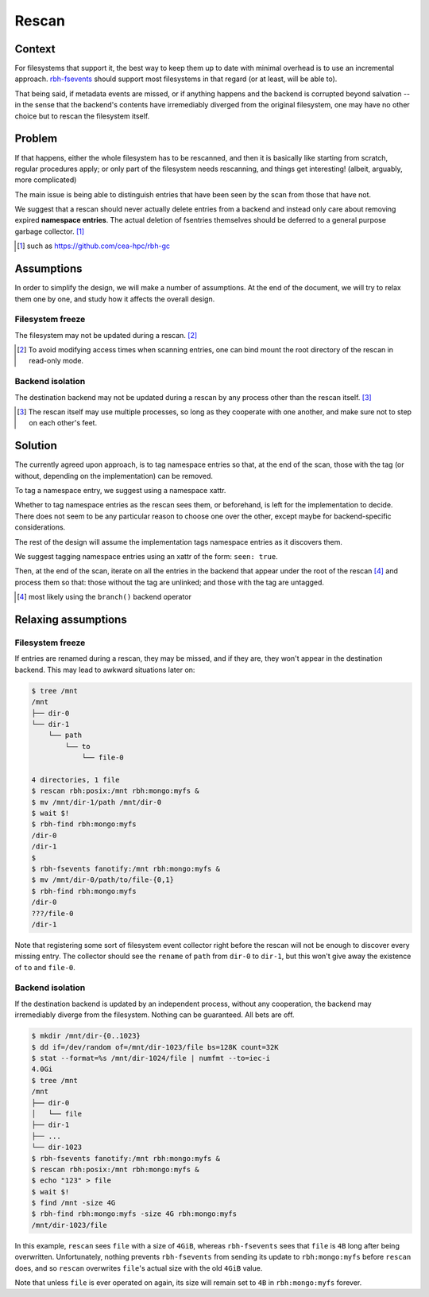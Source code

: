 .. This file is part of the RobinHood project
   Copyright (C) 2020 Commissariat a l'energie atomique et aux energies
                      alternatives

   SPDX-License-Identifer: LGPL-3.0-or-later

######
Rescan
######

Context
=======

For filesystems that support it, the best way to keep them up to date with
minimal overhead is to use an incremental approach. rbh-fsevents_ should support
most filesystems in that regard (or at least, will be able to).

That being said, if metadata events are missed, or if anything happens and the
backend is corrupted beyond salvation -- in the sense that the backend's
contents have irremediably diverged from the original filesystem, one may have
no other choice but to rescan the filesystem itself.

.. _rbh-fsevents: https://github.com/cea-hpc/rbh-fsevents

Problem
=======

If that happens, either the whole filesystem has to be rescanned, and then it is
basically like starting from scratch, regular procedures apply; or only part of
the filesystem needs rescanning, and things get interesting! (albeit, arguably,
more complicated)

The main issue is being able to distinguish entries that have been seen by the
scan from those that have not.

We suggest that a rescan should never actually delete entries from a backend and
instead only care about removing expired **namespace entries**. The actual
deletion of fsentries themselves should be deferred to a general purpose garbage
collector. [#]_

.. [#] such as https://github.com/cea-hpc/rbh-gc

Assumptions
===========

In order to simplify the design, we will make a number of assumptions. At the
end of the document, we will try to relax them one by one, and study how it
affects the overall design.

Filesystem freeze
-----------------

The filesystem may not be updated during a rescan. [#]_

.. [#] To avoid modifying access times when scanning entries, one can bind mount
       the root directory of the rescan in read-only mode.

Backend isolation
-----------------

The destination backend may not be updated during a rescan by any process other
than the rescan itself. [#]_

.. [#] The rescan itself may use multiple processes, so long as they cooperate
       with one another, and make sure not to step on each other's feet.

Solution
========

The currently agreed upon approach, is to tag namespace entries so that, at the
end of the scan, those with the tag (or without, depending on the
implementation) can be removed.

To tag a namespace entry, we suggest using a namespace xattr.

Whether to tag namespace entries as the rescan sees them, or beforehand, is left
for the implementation to decide. There does not seem to be any particular
reason to choose one over the other, except maybe for backend-specific
considerations.

The rest of the design will assume the implementation tags namespace entries
as it discovers them.

We suggest tagging namespace entries using an xattr of the form: ``seen: true``.

Then, at the end of the scan, iterate on all the entries in the backend that
appear under the root of the rescan [#]_ and process them so that: those without
the tag are unlinked; and those with the tag are untagged.

.. [#] most likely using the ``branch()`` backend operator

Relaxing assumptions
====================

Filesystem freeze
-----------------

If entries are renamed during a rescan, they may be missed, and if they are,
they won't appear in the destination backend. This may lead to awkward
situations later on:

.. code:: console

    $ tree /mnt
    /mnt
    ├── dir-0
    └── dir-1
        └── path
            └── to
                └── file-0

    4 directories, 1 file
    $ rescan rbh:posix:/mnt rbh:mongo:myfs &
    $ mv /mnt/dir-1/path /mnt/dir-0
    $ wait $!
    $ rbh-find rbh:mongo:myfs
    /dir-0
    /dir-1
    $
    $ rbh-fsevents fanotify:/mnt rbh:mongo:myfs &
    $ mv /mnt/dir-0/path/to/file-{0,1}
    $ rbh-find rbh:mongo:myfs
    /dir-0
    ???/file-0
    /dir-1

Note that registering some sort of filesystem event collector right before the
rescan will not be enough to discover every missing entry. The collector should
see the ``rename`` of ``path`` from ``dir-0`` to ``dir-1``, but this won't give
away the existence of ``to`` and ``file-0``.

Backend isolation
-----------------

If the destination backend is updated by an independent process, without any
cooperation, the backend may irremediably diverge from the filesystem. Nothing
can be guaranteed. All bets are off.

.. code:: console

    $ mkdir /mnt/dir-{0..1023}
    $ dd if=/dev/random of=/mnt/dir-1023/file bs=128K count=32K
    $ stat --format=%s /mnt/dir-1024/file | numfmt --to=iec-i
    4.0Gi
    $ tree /mnt
    /mnt
    ├── dir-0
    │   └── file
    ├── dir-1
    ├── ...
    └── dir-1023
    $ rbh-fsevents fanotify:/mnt rbh:mongo:myfs &
    $ rescan rbh:posix:/mnt rbh:mongo:myfs &
    $ echo "123" > file
    $ wait $!
    $ find /mnt -size 4G
    $ rbh-find rbh:mongo:myfs -size 4G rbh:mongo:myfs
    /mnt/dir-1023/file

In this example, ``rescan`` sees ``file`` with a size of ``4GiB``, whereas
``rbh-fsevents`` sees that ``file`` is ``4B`` long after being overwritten.
Unfortunately, nothing prevents ``rbh-fsevents`` from sending its update to
``rbh:mongo:myfs`` before ``rescan`` does, and so ``rescan`` overwrites
``file``'s actual size with the old ``4GiB`` value.

Note that unless ``file`` is ever operated on again, its size will remain set to
``4B`` in ``rbh:mongo:myfs`` forever.
